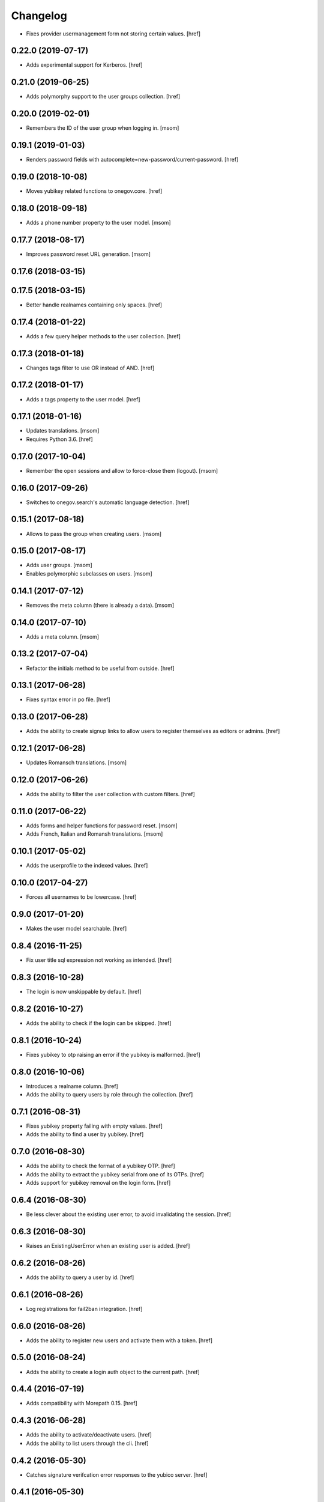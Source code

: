 Changelog
---------

- Fixes provider usermanagement form not storing certain values.
  [href]

0.22.0 (2019-07-17)
~~~~~~~~~~~~~~~~~~~

- Adds experimental support for Kerberos.
  [href]

0.21.0 (2019-06-25)
~~~~~~~~~~~~~~~~~~~

- Adds polymorphy support to the user groups collection.
  [href]

0.20.0 (2019-02-01)
~~~~~~~~~~~~~~~~~~~

- Remembers the ID of the user group when logging in.
  [msom]

0.19.1 (2019-01-03)
~~~~~~~~~~~~~~~~~~~

- Renders password fields with autocomplete=new-password/current-password.
  [href]

0.19.0 (2018-10-08)
~~~~~~~~~~~~~~~~~~~

- Moves yubikey related functions to onegov.core.
  [href]

0.18.0 (2018-09-18)
~~~~~~~~~~~~~~~~~~~

- Adds a phone number property to the user model.
  [msom]

0.17.7 (2018-08-17)
~~~~~~~~~~~~~~~~~~~

- Improves password reset URL generation.
  [msom]

0.17.6 (2018-03-15)
~~~~~~~~~~~~~~~~~~~
0.17.5 (2018-03-15)
~~~~~~~~~~~~~~~~~~~

- Better handle realnames containing only spaces.
  [href]

0.17.4 (2018-01-22)
~~~~~~~~~~~~~~~~~~~

- Adds a few query helper methods to the user collection.
  [href]

0.17.3 (2018-01-18)
~~~~~~~~~~~~~~~~~~~

- Changes tags filter to use OR instead of AND.
  [href]

0.17.2 (2018-01-17)
~~~~~~~~~~~~~~~~~~~

- Adds a tags property to the user model.
  [href]

0.17.1 (2018-01-16)
~~~~~~~~~~~~~~~~~~~

- Updates translations.
  [msom]

- Requires Python 3.6.
  [href]

0.17.0 (2017-10-04)
~~~~~~~~~~~~~~~~~~~

- Remember the open sessions and allow to force-close them (logout).
  [msom]

0.16.0 (2017-09-26)
~~~~~~~~~~~~~~~~~~~

- Switches to onegov.search's automatic language detection.
  [href]

0.15.1 (2017-08-18)
~~~~~~~~~~~~~~~~~~~

- Allows to pass the group when creating users.
  [msom]

0.15.0 (2017-08-17)
~~~~~~~~~~~~~~~~~~~

- Adds user groups.
  [msom]

- Enables polymorphic subclasses on users.
  [msom]

0.14.1 (2017-07-12)
~~~~~~~~~~~~~~~~~~~

- Removes the meta column (there is already a data).
  [msom]

0.14.0 (2017-07-10)
~~~~~~~~~~~~~~~~~~~

- Adds a meta column.
  [msom]

0.13.2 (2017-07-04)
~~~~~~~~~~~~~~~~~~~

- Refactor the initials method to be useful from outside.
  [href]

0.13.1 (2017-06-28)
~~~~~~~~~~~~~~~~~~~

- Fixes syntax error in po file.
  [href]

0.13.0 (2017-06-28)
~~~~~~~~~~~~~~~~~~~

- Adds the ability to create signup links to allow users to register themselves
  as editors or admins.
  [href]

0.12.1 (2017-06-28)
~~~~~~~~~~~~~~~~~~~

- Updates Romansch translations.
  [msom]

0.12.0 (2017-06-26)
~~~~~~~~~~~~~~~~~~~

- Adds the ability to filter the user collection with custom filters.
  [href]

0.11.0 (2017-06-22)
~~~~~~~~~~~~~~~~~~~

- Adds forms and helper functions for password reset.
  [msom]

- Adds French, Italian and Romansh translations.
  [msom]

0.10.1 (2017-05-02)
~~~~~~~~~~~~~~~~~~~

- Adds the userprofile to the indexed values.
  [href]

0.10.0 (2017-04-27)
~~~~~~~~~~~~~~~~~~~

- Forces all usernames to be lowercase.
  [href]

0.9.0 (2017-01-20)
~~~~~~~~~~~~~~~~~~~

- Makes the user model searchable.
  [href]

0.8.4 (2016-11-25)
~~~~~~~~~~~~~~~~~~~

- Fix user title sql expression not working as intended.
  [href]

0.8.3 (2016-10-28)
~~~~~~~~~~~~~~~~~~~

- The login is now unskippable by default.
  [href]

0.8.2 (2016-10-27)
~~~~~~~~~~~~~~~~~~~

- Adds the ability to check if the login can be skipped.
  [href]

0.8.1 (2016-10-24)
~~~~~~~~~~~~~~~~~~~

- Fixes yubikey to otp raising an error if the yubikey is malformed.
  [href]

0.8.0 (2016-10-06)
~~~~~~~~~~~~~~~~~~~

- Introduces a realname column.
  [href]

- Adds the ability to query users by role through the collection.
  [href]

0.7.1 (2016-08-31)
~~~~~~~~~~~~~~~~~~~

- Fixes yubikey property failing with empty values.
  [href]

- Adds the ability to find a user by yubikey.
  [href]

0.7.0 (2016-08-30)
~~~~~~~~~~~~~~~~~~~

- Adds the ability to check the format of a yubikey OTP.
  [href]

- Adds the ability to extract the yubikey serial from one of its OTPs.
  [href]

- Adds support for yubikey removal on the login form.
  [href]

0.6.4 (2016-08-30)
~~~~~~~~~~~~~~~~~~~

- Be less clever about the existing user error, to avoid invalidating
  the session.
  [href]

0.6.3 (2016-08-30)
~~~~~~~~~~~~~~~~~~~

- Raises an ExistingUserError when an existing user is added.
  [href]

0.6.2 (2016-08-26)
~~~~~~~~~~~~~~~~~~~

- Adds the ability to query a user by id.
  [href]

0.6.1 (2016-08-26)
~~~~~~~~~~~~~~~~~~~

- Log registrations for fail2ban integration.
  [href]

0.6.0 (2016-08-26)
~~~~~~~~~~~~~~~~~~~

- Adds the ability to register new users and activate them with a token.
  [href]

0.5.0 (2016-08-24)
~~~~~~~~~~~~~~~~~~~

- Adds the ability to create a login auth object to the current path.
  [href]

0.4.4 (2016-07-19)
~~~~~~~~~~~~~~~~~~~

- Adds compatibility with Morepath 0.15.
  [href]

0.4.3 (2016-06-28)
~~~~~~~~~~~~~~~~~~~

- Adds the ability to activate/deactivate users.
  [href]

- Adds the ability to list users through the cli.
  [href]

0.4.2 (2016-05-30)
~~~~~~~~~~~~~~~~~~~

- Catches signature verifcation error responses to the yubico server.
  [href]

0.4.1 (2016-05-30)
~~~~~~~~~~~~~~~~~~~

- Adds compatibility with onegov.core 0.21.0.

0.4.0 (2016-01-13)
~~~~~~~~~~~~~~~~~~~

- Adds an initials property to the user.
  [href]

- Adds a title property to the user.
  [href]

0.3.1 (2015-12-16)
~~~~~~~~~~~~~~~~~~~

- Turns the Yubikey field into an ordinary string field.
  [href]

- Replayed Yubikeys no longer lead to an exception.
  [href]

0.3.0 (2015-11-20)
~~~~~~~~~~~~~~~~~~~

- Adds 2FA support with Yubikey as the first possible option.
  [href]

0.2.1 (2015-10-15)
~~~~~~~~~~~~~~~~~~~

- Use 'de_CH' translation instead of 'de'.
  [href]

0.2.0 (2015-10-12)
~~~~~~~~~~~~~~~~~~~

- Removes Python 2.x support.
  [href]

0.1.1 (2015-10-06)
~~~~~~~~~~~~~~~~~~~

- Fixes 'to' parameter not being passed on by Auth.from_request.
  [href]

0.1.0 (2015-10-05)
~~~~~~~~~~~~~~~~~~~

- Adds a generic authentication model for login/logout views.
  [href]

0.0.3 (2015-10-02)
~~~~~~~~~~~~~~~~~~~

- Adds a generic login form
  [href]

0.0.2 (2015-06-26)
~~~~~~~~~~~~~~~~~~~

- Adds support for onegov.core.upgrade
  [href]

- Remove support for Python 3.3
  [href]

0.0.1 (2015-04-29)
~~~~~~~~~~~~~~~~~~~

- Initial Release [href]

